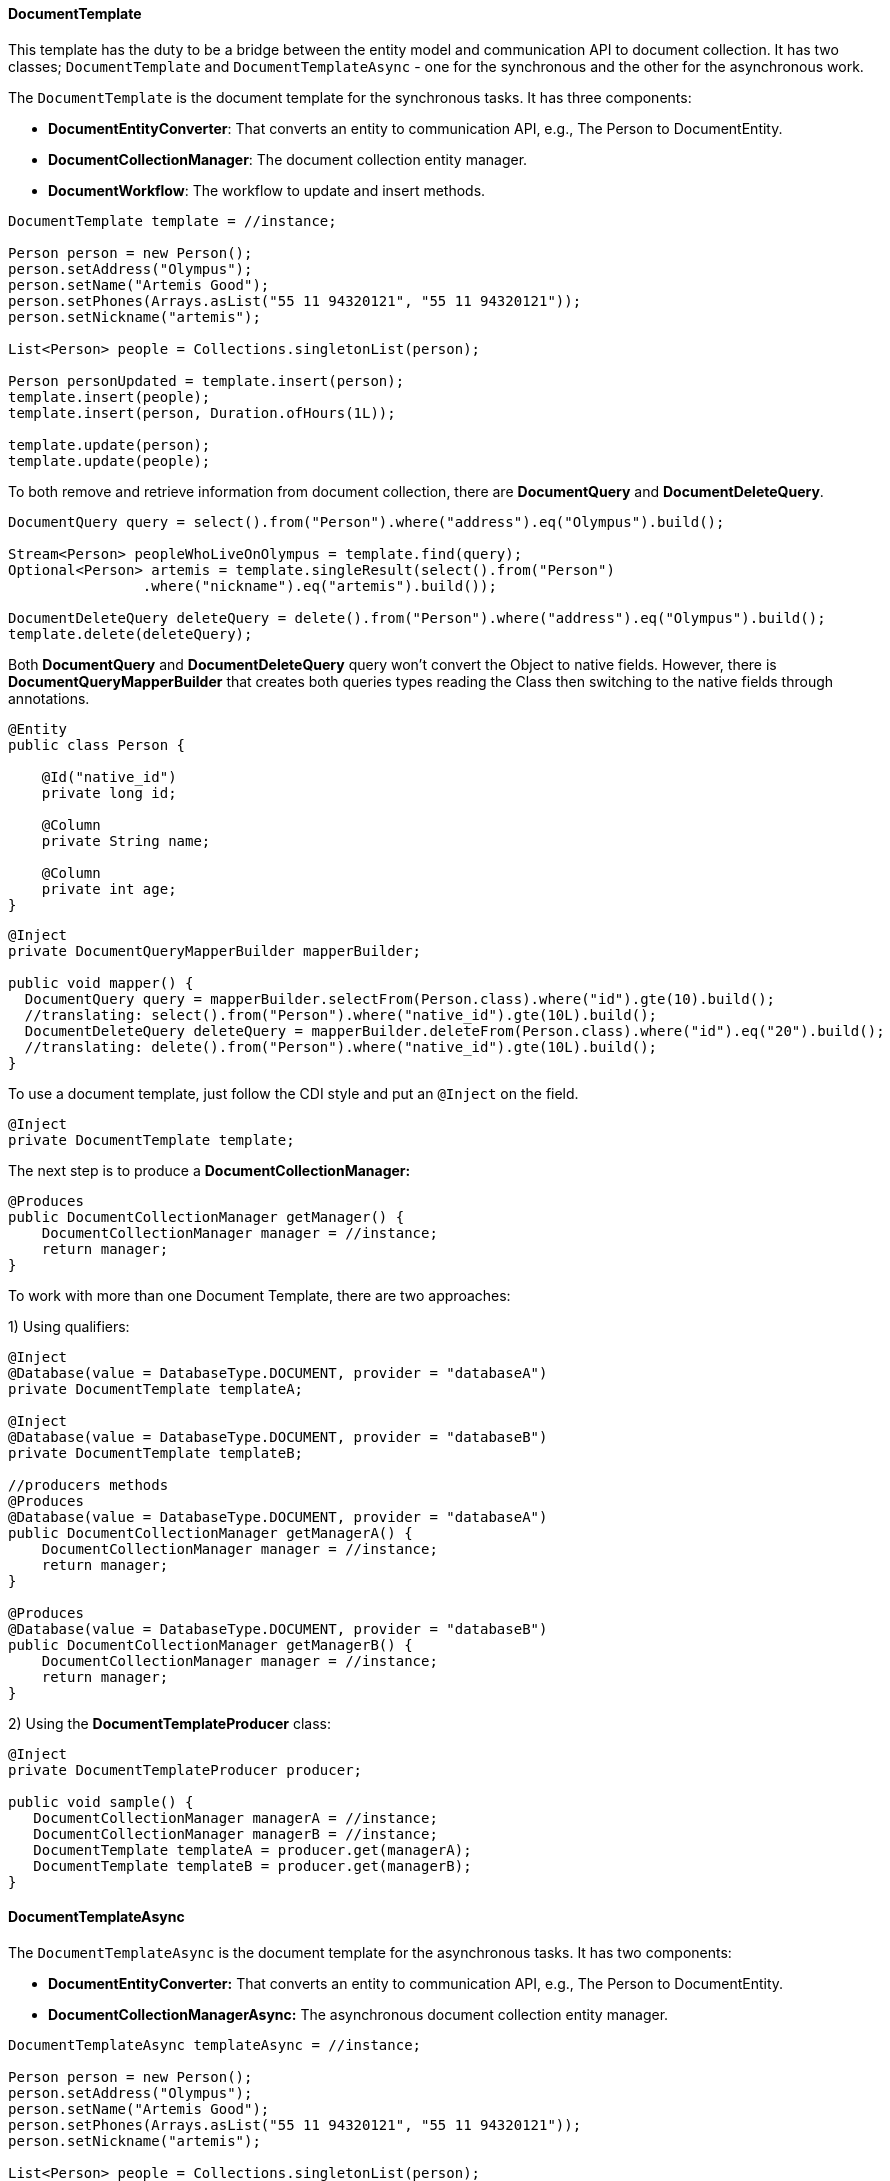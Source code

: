 // Copyright (c) 2019 Otavio Santana and others
//
// This program and the accompanying materials are made available under the
// terms of the Eclipse Public License v. 2.0 which is available at
// http://www.eclipse.org/legal/epl-2.0.
//
// This Source Code may also be made available under the following Secondary
// Licenses when the conditions for such availability set forth in the Eclipse
// Public License v. 2.0 are satisfied: GNU General Public License, version 2
// with the GNU Classpath Exception which is available at
// https://www.gnu.org/software/classpath/license.html.
//
// SPDX-License-Identifier: EPL-2.0 OR GPL-2.0 WITH Classpath-exception-2.0

==== DocumentTemplate

This template has the duty to be a bridge between the entity model and communication API to document collection. It has two classes; `DocumentTemplate` and `DocumentTemplateAsync` - one for the synchronous and the other for the asynchronous work.


The `DocumentTemplate` is the document template for the synchronous tasks. It has three components:

* *DocumentEntityConverter*: That converts an entity to communication API, e.g., The Person to DocumentEntity.

* *DocumentCollectionManager*: The document collection entity manager.

* *DocumentWorkflow*: The workflow to update and insert methods.

[source,java]
----
DocumentTemplate template = //instance;

Person person = new Person();
person.setAddress("Olympus");
person.setName("Artemis Good");
person.setPhones(Arrays.asList("55 11 94320121", "55 11 94320121"));
person.setNickname("artemis");

List<Person> people = Collections.singletonList(person);

Person personUpdated = template.insert(person);
template.insert(people);
template.insert(person, Duration.ofHours(1L));

template.update(person);
template.update(people);
----

To both remove and retrieve information from document collection, there are *DocumentQuery* and *DocumentDeleteQuery*.

[source,java]
----
DocumentQuery query = select().from("Person").where("address").eq("Olympus").build();

Stream<Person> peopleWhoLiveOnOlympus = template.find(query);
Optional<Person> artemis = template.singleResult(select().from("Person")
                .where("nickname").eq("artemis").build());

DocumentDeleteQuery deleteQuery = delete().from("Person").where("address").eq("Olympus").build();
template.delete(deleteQuery);
----

Both *DocumentQuery* and *DocumentDeleteQuery* query won't convert the Object to native fields. However, there is *DocumentQueryMapperBuilder* that creates both queries types reading the Class then switching to the native fields through annotations.

[source,java]
----
@Entity
public class Person {

    @Id("native_id")
    private long id;

    @Column
    private String name;

    @Column
    private int age;
}
----

[source,java]
----
@Inject
private DocumentQueryMapperBuilder mapperBuilder;

public void mapper() {
  DocumentQuery query = mapperBuilder.selectFrom(Person.class).where("id").gte(10).build();
  //translating: select().from("Person").where("native_id").gte(10L).build();
  DocumentDeleteQuery deleteQuery = mapperBuilder.deleteFrom(Person.class).where("id").eq("20").build();
  //translating: delete().from("Person").where("native_id").gte(10L).build();
}
----


To use a document template, just follow the CDI style and put an `@Inject` on the field.

[source,java]
----
@Inject
private DocumentTemplate template;
----

The next step is to produce a **DocumentCollectionManager:**

[source,java]
----
@Produces
public DocumentCollectionManager getManager() {
    DocumentCollectionManager manager = //instance;
    return manager;
}
----

To work with more than one Document Template, there are two approaches:

1) Using qualifiers:

[source,java]
----
@Inject
@Database(value = DatabaseType.DOCUMENT, provider = "databaseA")
private DocumentTemplate templateA;

@Inject
@Database(value = DatabaseType.DOCUMENT, provider = "databaseB")
private DocumentTemplate templateB;

//producers methods
@Produces
@Database(value = DatabaseType.DOCUMENT, provider = "databaseA")
public DocumentCollectionManager getManagerA() {
    DocumentCollectionManager manager = //instance;
    return manager;
}

@Produces
@Database(value = DatabaseType.DOCUMENT, provider = "databaseB")
public DocumentCollectionManager getManagerB() {
    DocumentCollectionManager manager = //instance;
    return manager;
}
----

2) Using the *DocumentTemplateProducer* class:

[source,java]
----
@Inject
private DocumentTemplateProducer producer;

public void sample() {
   DocumentCollectionManager managerA = //instance;
   DocumentCollectionManager managerB = //instance;
   DocumentTemplate templateA = producer.get(managerA);
   DocumentTemplate templateB = producer.get(managerB);
}
----

==== DocumentTemplateAsync

The `DocumentTemplateAsync` is the document template for the asynchronous tasks. It has two components:

* *DocumentEntityConverter:* That converts an entity to communication API, e.g., The Person to DocumentEntity.

* *DocumentCollectionManagerAsync:* The asynchronous document collection entity manager.

[source,java]
----
DocumentTemplateAsync templateAsync = //instance;

Person person = new Person();
person.setAddress("Olympus");
person.setName("Artemis Good");
person.setPhones(Arrays.asList("55 11 94320121", "55 11 94320121"));
person.setNickname("artemis");

List<Person> people = Collections.singletonList(person);

Consumer<Person> callback = p -> {};
templateAsync.insert(person);
templateAsync.insert(person, Duration.ofHours(1L));
templateAsync.insert(person, callback);
templateAsync.insert(people);

templateAsync.update(person);
templateAsync.update(person, callback);
templateAsync.update(people);
----

For information removal and retrieval, there are *DocumentQuery* and *DocumentDeleteQuery* respectively; also, the callback method can be used.
[source,java]
----
Consumer<Stream<Person>> callBackPeople = p -> {};
Consumer<Void> voidCallBack = v ->{};
templateAsync.find(query, callBackPeople);
templateAsync.delete(deleteQuery);
templateAsync.delete(deleteQuery, voidCallBack);
----

To use a document template, just follow the CDI style and put an `@Inject` on the field.

[source,java]
----
@Inject
private DocumentTemplateAsync template;
----

The next step is to produce a **DocumentCollectionManagerAsync:**

[source,java]
----
@Produces
public DocumentCollectionManagerAsync getManager() {
    DocumentCollectionManagerAsync managerAsync = //instance;
    return manager;
}
----

To work with more than one Document Template, there are two approaches:

1) Using qualifiers:

[source,java]
----
@Inject
@Database(value = DatabaseType.DOCUMENT, provider = "databaseA")
private DocumentTemplateAsync templateA;

@Inject
@Database(value = DatabaseType.DOCUMENT, provider = "databaseB")
private DocumentTemplateAsync templateB;

//producers methods
@Produces
@Database(value = DatabaseType.DOCUMENT, provider = "databaseA")
public DocumentCollectionManagerAsync getManagerA() {
   DocumentCollectionManager manager = //instance
   return manager;
}

@Produces
@Database(value = DatabaseType.DOCUMENT, provider = "databaseB")
public DocumentCollectionManagerAsync getManagerB() {
    DocumentCollectionManager manager = //instance
    return manager;
}
----

2) Using the *DocumentTemplateAsyncProducer*:

[source,java]
----
@Inject
private DocumentTemplateAsyncProducer producer;

public void sample() {
   DocumentCollectionManagerAsync managerA = //instance;
   DocumentCollectionManagerAsync managerB = //instance;
   DocumentTemplateAsync templateA = producer.get(managerA);
   DocumentTemplateAsync templateB = producer.get(managerB);
}
----